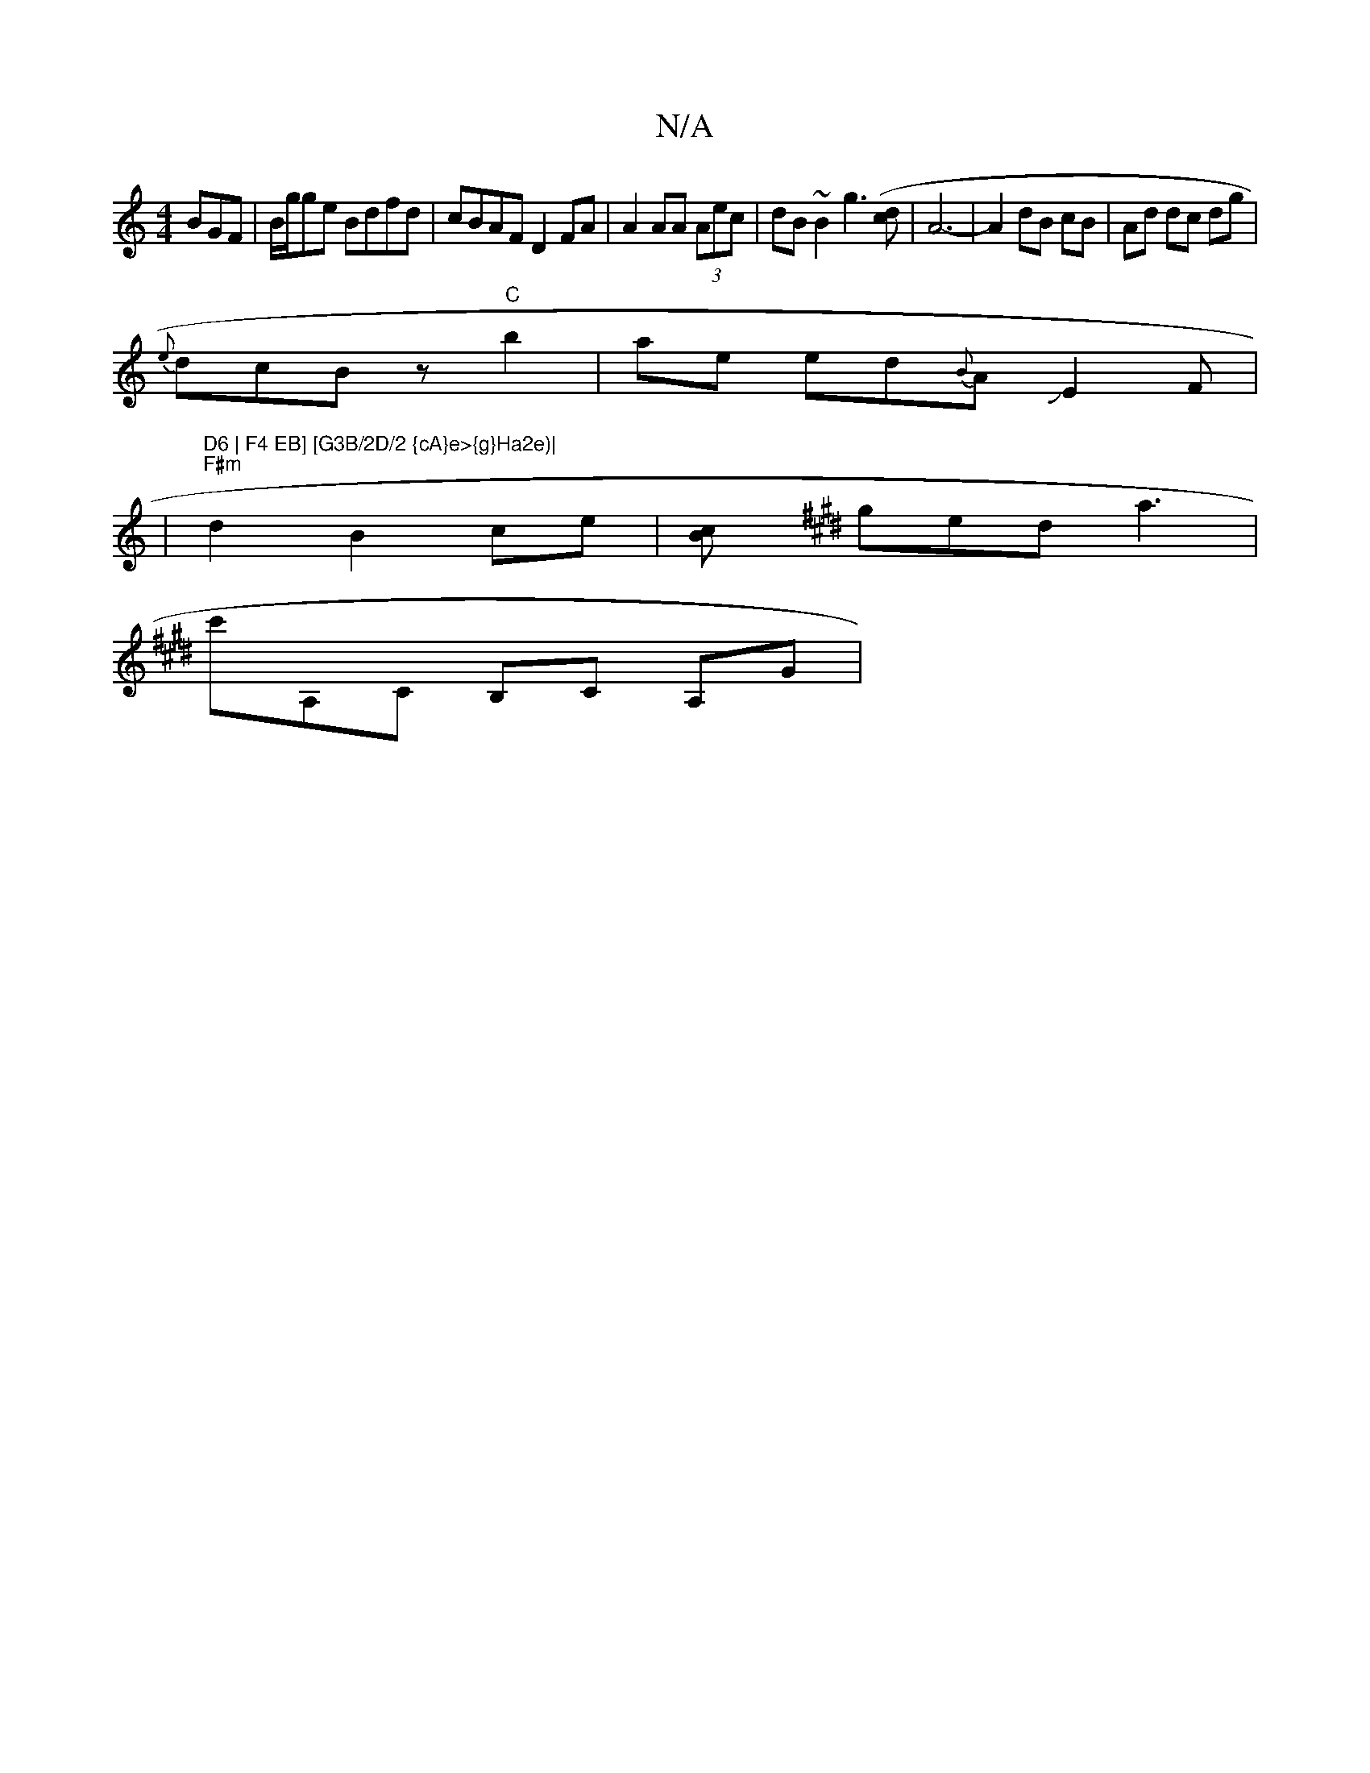 X:1
T:N/A
M:4/4
R:N/A
K:Cmajor
BGF|B/g/ge Bdfd|cBAF D2 FA|A2 AA (3Aec|dB~B2 g3([cd] | A6- | A2 dB cB | Ad dc dg |
{e}dcBz"C"b2|ae ed{B}AJE2F|
|"D6 | F4 EB] [G3B/2D/2 {cA}e>{g}Ha2e)|
"F#m"d2 B2 ce| [cB] [K:Emaj
ged a3|c'A,C B,C A,G|